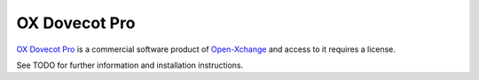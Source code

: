 .. _ox_dovecot_pro:

##############
OX Dovecot Pro
##############

`OX Dovecot Pro <https://www.open-xchange.com/portfolio/ox-dovecot-pro/>`_ is a commercial software product of `Open-Xchange <https://www.open-xchange.com/>`_ and access to it requires a license.

See TODO for further information and installation instructions.
